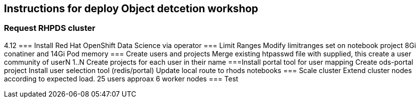 == Instructions for deploy Object detcetion workshop

=== Request RHPDS cluster
4.12
=== Install Red Hat OpenShift Data Science 
via operator
=== Limit Ranges
Modify limitranges set on notebook project 8Gi conatiner and 14Gi Pod memory
=== Create users and projects
Merge existing htpasswd file with supplied, this create a user community of userN 1..N
Create projects for each user in their name
===Install portal tool for user mapping
Create ods-portal project
Install user selection tool (redis/portal)
Update local route to rhods notebooks
=== Scale cluster
Extend cluster nodes according to expected load. 25 users approax 6 worker nodes
=== Test
